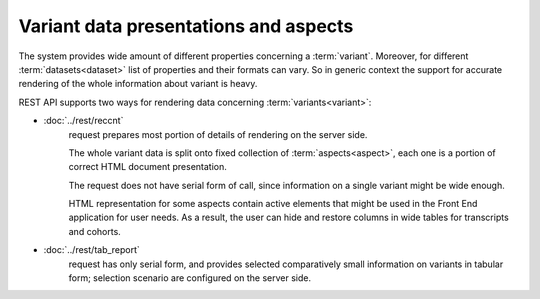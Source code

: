 Variant data presentations and aspects
======================================

The system provides wide amount of different properties concerning a 
:term:`variant`. Moreover, for different :term:`datasets<dataset>` list of properties 
and their formats can vary. So in generic context the support for accurate rendering
of the whole information about variant is heavy.

REST API supports two ways for rendering data concerning :term:`variants<variant>`:
    
* :doc:`../rest/reccnt` 
    request prepares most portion of details of rendering on the server side. 
    
    The whole variant data is split onto fixed collection of :term:`aspects<aspect>`, 
    each one is a portion of correct HTML document presentation. 
    
    The request does not have serial form of call, since information on a single variant 
    might be wide enough.
    
    HTML representation for some aspects contain active elements that might be used in 
    the Front End application for user needs. As a result, the user can hide and restore 
    columns in wide tables for transcripts and cohorts.
    
* :doc:`../rest/tab_report` 
    request has only serial form, and provides selected
    comparatively small information on variants in tabular form; 
    selection scenario are configured on 
    the server side.
    
